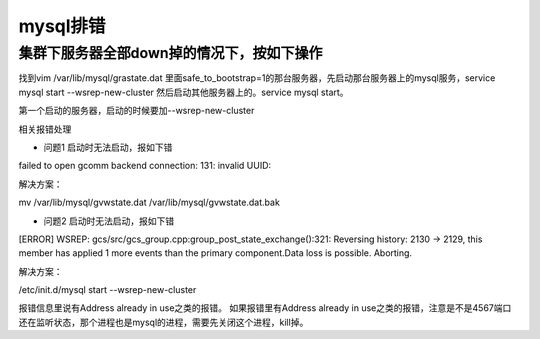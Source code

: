 mysql排错
##############


集群下服务器全部down掉的情况下，按如下操作
================================================


找到vim /var/lib/mysql/grastate.dat 里面safe_to_bootstrap=1的那台服务器，先启动那台服务器上的mysql服务，service mysql start --wsrep-new-cluster 然后启动其他服务器上的。service mysql start。

第一个启动的服务器，启动的时候要加--wsrep-new-cluster

相关报错处理

- 问题1 启动时无法启动，报如下错

failed to open gcomm backend connection: 131: invalid UUID:

解决方案：

mv /var/lib/mysql/gvwstate.dat /var/lib/mysql/gvwstate.dat.bak

- 问题2 启动时无法启动，报如下错

[ERROR] WSREP: gcs/src/gcs_group.cpp:group_post_state_exchange():321: Reversing history: 2130 -> 2129, this member has applied 1 more events than the primary component.Data loss is possible. Aborting.

解决方案：

/etc/init.d/mysql start --wsrep-new-cluster

报错信息里说有Address already in use之类的报错。
如果报错里有Address already in use之类的报错，注意是不是4567端口还在监听状态，那个进程也是mysql的进程，需要先关闭这个进程，kill掉。